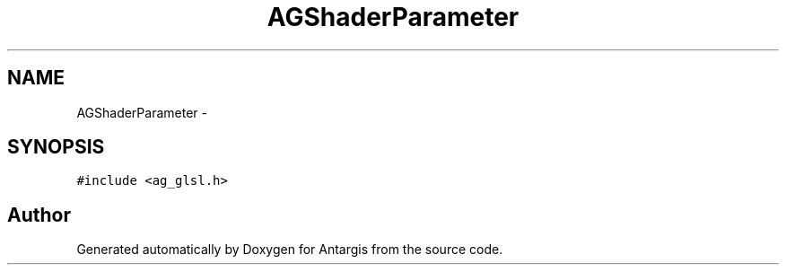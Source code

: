.TH "AGShaderParameter" 3 "27 Oct 2006" "Version 0.1.9" "Antargis" \" -*- nroff -*-
.ad l
.nh
.SH NAME
AGShaderParameter \- 
.SH SYNOPSIS
.br
.PP
\fC#include <ag_glsl.h>\fP
.PP


.SH "Author"
.PP 
Generated automatically by Doxygen for Antargis from the source code.
